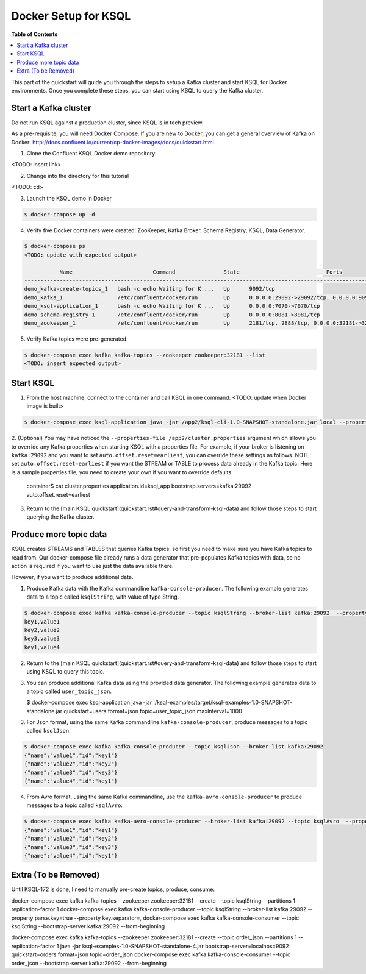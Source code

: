 .. _ksql_quickstart:


Docker Setup for KSQL
=====================

**Table of Contents**

.. contents::
  :local:


This part of the quickstart will guide you through the steps to setup a Kafka cluster and start KSQL for Docker environments. Once you complete these steps, you can start using KSQL to query the Kafka cluster.


Start a Kafka cluster
---------------------

Do not run KSQL against a production cluster, since KSQL is in tech preview.

As a pre-requisite, you will need Docker Compose.  If you are new to Docker, you can get a general overview of Kafka on Docker: http://docs.confluent.io/current/cp-docker-images/docs/quickstart.html

1. Clone the Confluent KSQL Docker demo repository:

<TODO: insert link>

2. Change into the directory for this tutorial

<TODO: cd>

3. Launch the KSQL demo in Docker

.. sourcecode:: bash

   $ docker-compose up -d

4. Verify five Docker containers were created: ZooKeeper, Kafka Broker, Schema Registry, KSQL, Data Generator.

.. sourcecode:: bash

   $ docker-compose ps
   <TODO: update with expected output>

              Name                         Command               State                           Ports                          
   ----------------------------------------------------------------------------------------------------------------------------
   demo_kafka-create-topics_1   bash -c echo Waiting for K ...   Up      9092/tcp                                               
   demo_kafka_1                 /etc/confluent/docker/run        Up      0.0.0.0:29092->29092/tcp, 0.0.0.0:9092->9092/tcp       
   demo_ksql-application_1      bash -c echo Waiting for K ...   Up      0.0.0.0:7070->7070/tcp                                 
   demo_schema-registry_1       /etc/confluent/docker/run        Up      0.0.0.0:8081->8081/tcp                                 
   demo_zookeeper_1             /etc/confluent/docker/run        Up      2181/tcp, 2888/tcp, 0.0.0.0:32181->32181/tcp, 3888/tcp 


5. Verify Kafka topics were pre-generated.

.. sourcecode:: bash

   $ docker-compose exec kafka kafka-topics --zookeeper zookeeper:32181 --list
   <TODO: insert expected output>




Start KSQL
----------

1. From the host machine, connect to the container and call KSQL in one command: <TODO: update when Docker image is built>

.. sourcecode:: bash

   $ docker-compose exec ksql-application java -jar /app2/ksql-cli-1.0-SNAPSHOT-standalone.jar local --properties-file /app2/cluster.properties

2. (Optional) You may have noticed the ``--properties-file /app2/cluster.properties`` argument which allows you to override any Kafka properties when starting KSQL with a properties file.
For example, if your broker is listening on ``kafka:29092`` and you want to set ``auto.offset.reset=earliest``, you can override these settings as follows. NOTE: set ``auto.offset.reset=earliest`` if you want the STREAM or TABLE to process data already in the Kafka topic. Here is a sample properties file, you need to create your own if you want to override defaults.

   .. sourcecode:: bash

   container$ cat cluster.properties
   application.id=ksql_app
   bootstrap.servers=kafka:29092
   auto.offset.reset=earliest

3. Return to the [main KSQL quickstart](quickstart.rst#query-and-transform-ksql-data) and follow those steps to start querying the Kafka cluster.



Produce more topic data
-----------------------

KSQL creates STREAMS and TABLES that queries Kafka topics, so first you need to make sure you have Kafka topics to read from.  Our docker-compose file already runs a data generator that pre-populates Kafka topics with data, so no action is required if you want to use just the data available there.

However, if you want to produce additional data.

1. Produce Kafka data with the Kafka commandline ``kafka-console-producer``. The following example generates data to a topic called ``ksqlString``, with value of type String.

.. sourcecode:: bash

   $ docker-compose exec kafka kafka-console-producer --topic ksqlString --broker-list kafka:29092  --property parse.key=true --property key.separator=,
   key1,value1
   key2,value2
   key3,value3
   key1,value4

2. Return to the [main KSQL quickstart](quickstart.rst#query-and-transform-ksql-data) and follow those steps to start using KSQL to query this topic.

3. You can produce additional Kafka data using the provided data generator. The following example generates data to a topic called ``user_topic_json``.

   .. sourcecode:: bash

   $ docker-compose exec ksql-application java -jar ./ksql-examples/target/ksql-examples-1.0-SNAPSHOT-standalone.jar quickstart=users format=json topic=user_topic_json maxInterval=1000

3. For Json format, using the same Kafka commandline ``kafka-console-producer``, produce messages to a topic called ``ksqlJson``.

.. sourcecode:: bash

   $ docker-compose exec kafka kafka-console-producer --topic ksqlJson --broker-list kafka:29092
   {"name":"value1","id":"key1"}
   {"name":"value2","id":"key2"}
   {"name":"value3","id":"key3"}
   {"name":"value4","id":"key1"}

4. From Avro format, using the same Kafka commandline, use the ``kafka-avro-console-producer`` to produce messages to a topic called ``ksqlAvro``.

.. sourcecode:: bash

   $ docker-compose exec kafka kafka-avro-console-producer --broker-list kafka:29092 --topic ksqlAvro  --property value.schema='{"type":"record","name":"myavro","fields":[{"name":"name","type":"string"},{"name":"id","type":"string"}]}' --property schema.registry.url=http://schema-registry:8081
   {"name":"value1","id":"key1"}
   {"name":"value2","id":"key2"}
   {"name":"value3","id":"key3"}
   {"name":"value4","id":"key1"}


Extra (To be Removed)
---------------------

Until KSQL-172 is done, I need to manually pre-create topics, produce, consume:

.. sourcecode:: bash
docker-compose exec kafka kafka-topics --zookeeper zookeeper:32181 --create --topic ksqlString --partitions 1 --replication-factor 1
docker-compose exec kafka kafka-console-producer --topic ksqlString --broker-list kafka:29092  --property parse.key=true --property key.separator=,
docker-compose exec kafka kafka-console-consumer --topic ksqlString --bootstrap-server kafka:29092 --from-beginning

docker-compose exec kafka kafka-topics --zookeeper zookeeper:32181 --create --topic order_json --partitions 1 --replication-factor 1
java -jar ksql-examples-1.0-SNAPSHOT-standalone-4.jar bootstrap-server=localhost:9092 quickstart=orders format=json topic=order_json
docker-compose exec kafka kafka-console-consumer --topic order_json --bootstrap-server kafka:29092 --from-beginning

